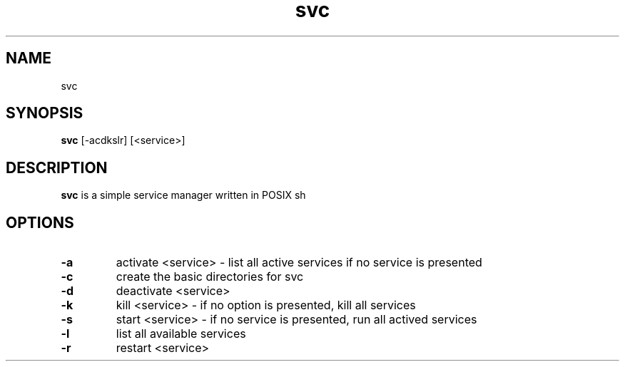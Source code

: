 .TH svc 1
.SH NAME
svc
.SH SYNOPSIS
.B svc
.RB [\-acdkslr]
.RB [<service>] 
.SH DESCRIPTION
.B svc
is a simple service manager written in POSIX sh
.SH OPTIONS
.TP
.B \-a 
activate <service> - list all active services if no service is presented
.TP
.B \-c
create the basic directories for svc
.TP
.B \-d
deactivate <service>
.TP
.B \-k
kill <service> - if no option is presented, kill all services
.TP
.B \-s
start <service> - if no service is presented, run all actived services
.TP
.B \-l
list all available services
.TP
.B \-r
restart <service>
.TP
